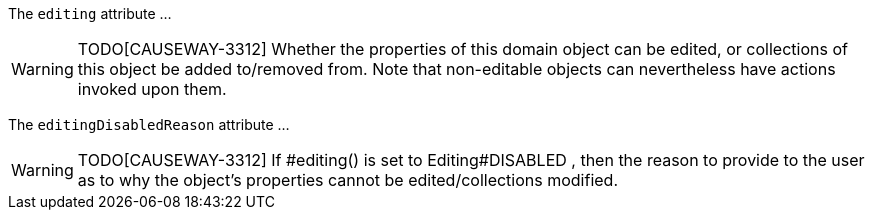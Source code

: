 :Notice: Licensed to the Apache Software Foundation (ASF) under one or more contributor license agreements. See the NOTICE file distributed with this work for additional information regarding copyright ownership. The ASF licenses this file to you under the Apache License, Version 2.0 (the "License"); you may not use this file except in compliance with the License. You may obtain a copy of the License at. http://www.apache.org/licenses/LICENSE-2.0 . Unless required by applicable law or agreed to in writing, software distributed under the License is distributed on an "AS IS" BASIS, WITHOUT WARRANTIES OR  CONDITIONS OF ANY KIND, either express or implied. See the License for the specific language governing permissions and limitations under the License.

The `editing` attribute ...

WARNING: TODO[CAUSEWAY-3312]
Whether the properties of this domain object can be edited, or collections of this object be added to/removed from.
Note that non-editable objects can nevertheless have actions invoked upon them.

The `editingDisabledReason` attribute ...

WARNING: TODO[CAUSEWAY-3312]
If #editing() is set to Editing#DISABLED , then the reason to provide to the user as to why the object’s properties cannot be edited/collections modified.



